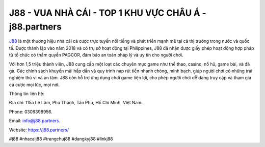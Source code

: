 J88 - VUA NHÀ CÁI - TOP 1 KHU VỰC CHÂU Á - j88.partners
===================================

`J88 <https://j88.partners/>`_ là một thương hiệu nhà cái cá cược trực tuyến nổi tiếng và phát triển mạnh mẽ tại cả thị trường trong nước và quốc tế. Được thành lập vào năm 2018 và có trụ sở hoạt động tại Philippines, J88 đã nhận được giấy phép hoạt động hợp pháp từ tổ chức có thẩm quyền PAGCOR, đảm bảo an toàn pháp lý và uy tín cho người chơi. 

Với hơn 1,5 triệu thành viên, J88 cung cấp một loạt các chuyên mục game như thể thao, casino, nổ hũ, game bài, và đá gà. Các chính sách khuyến mãi hấp dẫn và quy trình nạp rút tiền nhanh chóng, minh bạch, giúp người chơi có những trải nghiệm thú vị và an tâm. J88 còn hỗ trợ ứng dụng chơi game tiện lợi, cho phép người chơi dễ dàng truy cập và tham gia cá cược mọi lúc, mọi nơi.

Thông tin liên hệ: 

Địa chỉ: 115a Lê Lâm, Phú Thạnh, Tân Phú, Hồ Chí Minh, Việt Nam. 

Phone: 0306398956. 

Email: info@j88.partners. 

Website: https://j88.partners/

#j88 #nhacaij88 #trangchuj88 #dangkyj88 #linkj88
